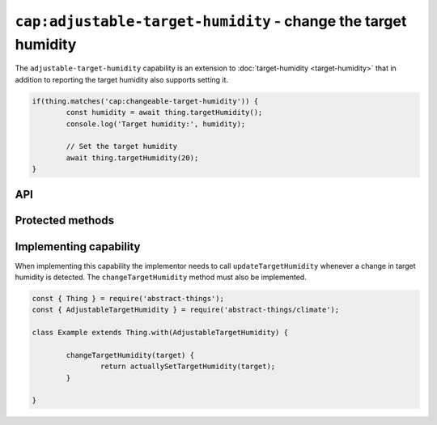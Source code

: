 ``cap:adjustable-target-humidity`` - change the target humidity
===============================================================

The ``adjustable-target-humidity`` capability is an extension to
:doc:`target-humidity <target-humidity>` that in addition to reporting the
target humidity also supports setting it.

.. sourcecode:: js

	if(thing.matches('cap:changeable-target-humidity')) {
		const humidity = await thing.targetHumidity();
		console.log('Target humidity:', humidity);

		// Set the target humidity
		await thing.targetHumidity(20);
	}

API
---

.. js:function:: targetHumidity([target])

	Get or set the current target humidity.

	:param percentage target:
		Optional target humidity to set as a
		:doc:`percentage </values/percentage>`. If specified the thing will
		update the target humidity.
	:returns:
		Promise that resolves to the current or set target humidity as a
		:doc:`percentage </values/percentage>`.

	Example:

	.. sourcecode:: js

		const target = await thing.targetHumidity();

		await thing.targetHumidity(55);

.. js:function:: setTargetHumidity(target)

	Set the target humidity.

	:param percentage target:
		The target humidity as a :doc:`percentage </values/percentage>`.
	:returns:
		Promise that resolves to the set target humidity.

	Example:

	.. sourcecode:: js

		await thing.setTargetHumidity(40);

Protected methods
-----------------

.. js:function:: changeTargetHumidity(target)

	Abstract. Change the current target humidity.

	:param percentage target:
		The new target humidity as a :doc:`percentage </values/percentage>`.
	:returns:
		Promise if asynchronous.

	Example:

	.. sourcecode:: js

		changeTargetHumidity(target) {
			return actuallySetTargetHumidity(target);
		}

Implementing capability
-----------------------

When implementing this capability the implementor needs to call
``updateTargetHumidity`` whenever a change in target humidity is detected.
The ``changeTargetHumidity`` method must also be implemented.

.. sourcecode:: js

	const { Thing } = require('abstract-things');
	const { AdjustableTargetHumidity } = require('abstract-things/climate');

	class Example extends Thing.with(AdjustableTargetHumidity) {

		changeTargetHumidity(target) {
			return actuallySetTargetHumidity(target);
		}

	}
